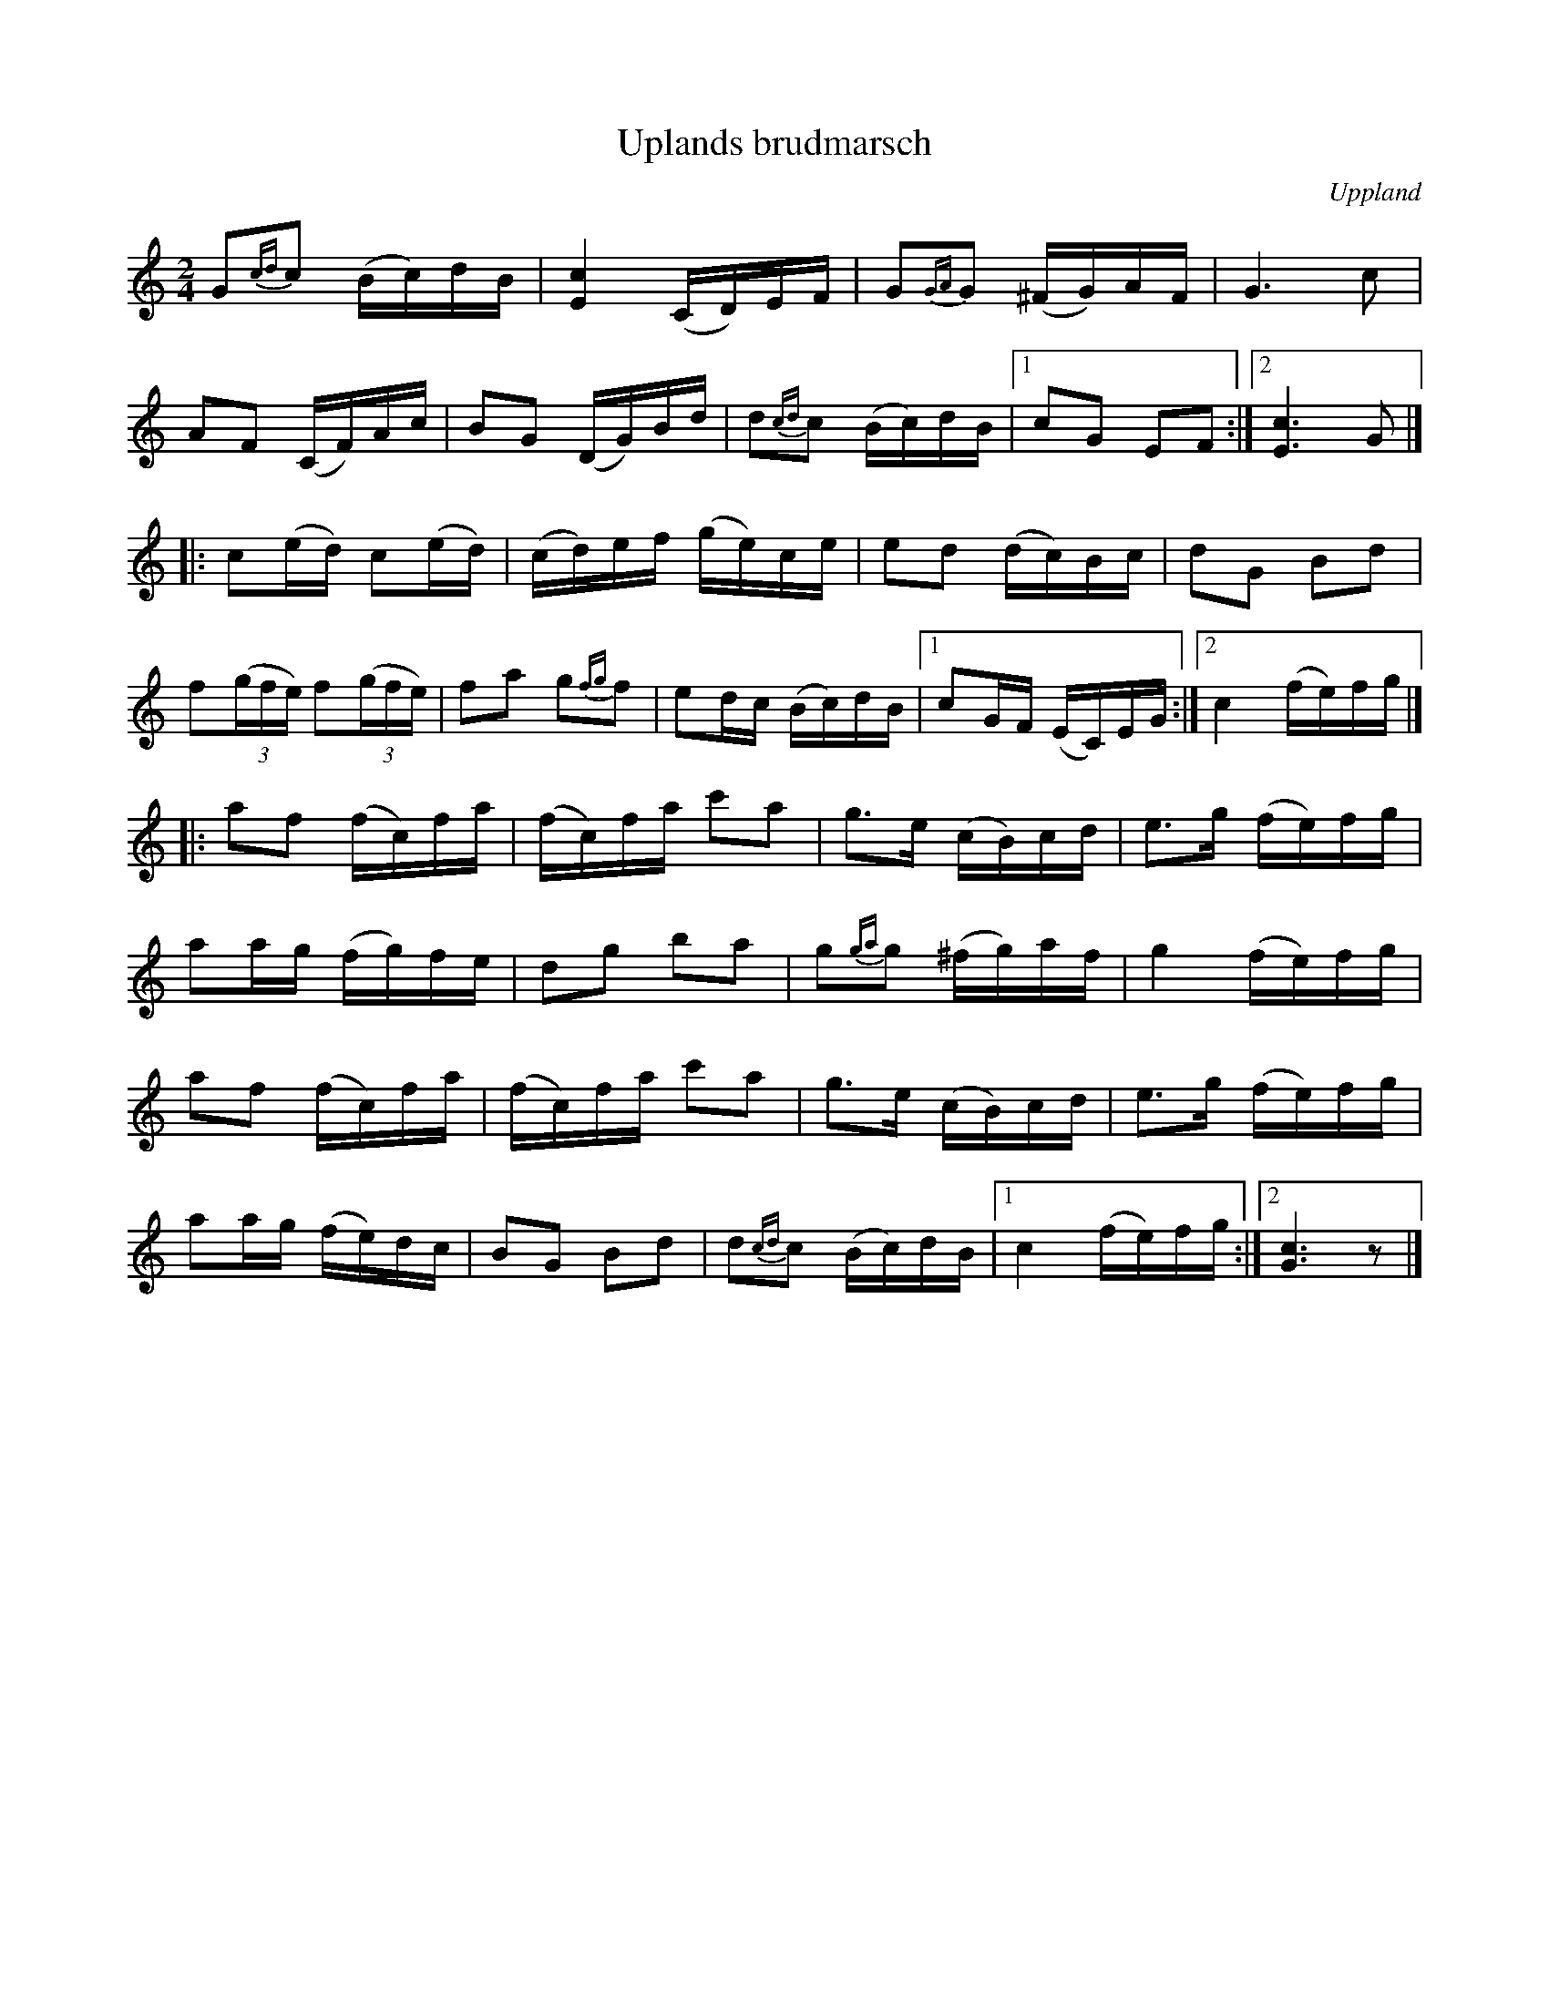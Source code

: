 %%abc-charset utf-8

X: 2
T: Uplands brudmarsch
B: Melodier från Upplands bruk och Fyris bygder häfte 1, s. 2
O: Uppland
R: Marsch
S: efter Gås-Anders
Z: Nils L
M: 2/4
L: 1/16
K: C
G2{cd}c2 (Bc)dB | [E4c4] (CD)EF | G2{GA}G2 (^FG)AF | G4>c4 |
A2F2 (CF)Ac | B2G2 (DG)Bd | d2{cd}c2 (Bc)dB |1 c2G2 E2F2 :|2 [E4c4]>G4 |]
|: c2(ed) c2(ed) | (cd)ef (ge)ce | e2d2 (dc)Bc | d2G2 B2d2 | 
   f2((3gfe) f2((3gfe) | f2a2 g2{fg}f2 | e2dc (Bc)dB |1 c2GF (EC)EG :|2 c4 (fe)fg |]
|: a2f2 (fc)fa | (fc)fa c'2a2 | g2>e2 (cB)cd | e2>g2 (fe)fg |
   a2ag (fg)fe | d2g2 b2a2 | g2{ga}g2 (^fg)af | g4 (fe)fg | 
   a2f2 (fc)fa | (fc)fa c'2a2 | g2>e2 (cB)cd | e2>g2 (fe)fg | 
   a2ag (fe)dc | B2G2 B2d2 | d2{cd}c2 (Bc)dB |1 c4 (fe)fg :|2 [G6c6] z2 |]

